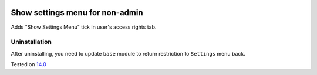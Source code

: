 .. image:: https://itpp.dev/images/infinity-readme.png
   :alt: Tested and maintained by IT Projects Labs
   :target: https://itpp.dev

Show settings menu for non-admin
================================

Adds "Show Settings Menu" tick in user's access rights tab.

Uninstallation
--------------

After uninstalling, you need to update ``base`` module to return restriction to ``Settings`` menu back.

Tested on `14.0 <https://github.com/odoo/odoo/commit/05c373a99a6064f08fc9eb0662ab2ccdb1978cd7>`_
